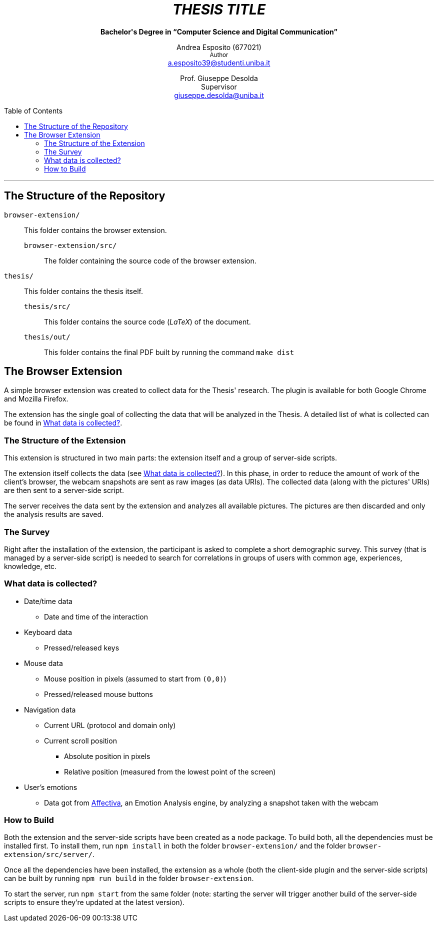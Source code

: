 :toc:
:toc-placement!:
:title: CIaone

++++
<h1 align="center"><em>THESIS TITLE</em></h1>
<p align="center"><strong>Bachelor's Degree in “Computer Science and Digital Communication”</strong></>

<p align="center">
    Andrea Esposito (677021)<br>
    <small>Author</small><br>
    <a href="mailto:a.esposito39@studenti.uniba.it">a.esposito39@studenti.uniba.it</a>
</p>
<p align="center">
    Prof. Giuseppe Desolda<br>
    Supervisor<br>
    <a href="mailto:giuseppe.desolda@uniba.it">giuseppe.desolda@uniba.it</a>
</p>
++++

toc::[]

* * *
        
== The Structure of the Repository

`browser-extension/`:: This folder contains the browser extension.

`browser-extension/src/`::: The folder containing the source code of the browser
extension.

`thesis/`:: This folder contains the thesis itself.

`thesis/src/`::: This folder contains the source code (_LaTeX_) of the document.

`thesis/out/`::: This folder contains the final PDF built by running the command
`make dist`

== The Browser Extension

A simple browser extension was created to collect data for the Thesis' research.
The plugin is available for both Google Chrome and Mozilla Firefox.

The extension has the single goal of collecting the data that will be analyzed
in the Thesis. A detailed list of what is collected can be found in
<<data-collection-data-list>>.

=== The Structure of the Extension

This extension is structured in two main parts: the extension itself and a group
of server-side scripts.

The extension itself collects the data (see <<data-collection-data-list>>). In
this phase, in order to reduce the amount of work of the client's browser, the
webcam snapshots are sent as raw images (as data URIs). The collected data
(along with the pictures' URIs) are then sent to a server-side script.

The server receives the data sent by the extension and analyzes all available
pictures. The pictures are then discarded and only the analysis results are
saved.

=== The Survey

Right after the installation of the extension, the participant is asked to
complete a short demographic survey. This survey (that is managed by a
server-side script) is needed to search for correlations in groups of users
with common age, experiences, knowledge, etc.

[#data-collection-data-list]
=== What data is collected?

* Date/time data
** Date and time of the interaction
* Keyboard data
** Pressed/released keys
* Mouse data
** Mouse position in pixels (assumed to start from `(0,0)`)
** Pressed/released mouse buttons
* Navigation data
** Current URL (protocol and domain only)
** Current scroll position
*** Absolute position in pixels
*** Relative position (measured from the lowest point of the screen)
* User's emotions
** Data got from https://affectiva.com/[Affectiva], an Emotion Analysis engine,
   by analyzing a snapshot taken with the webcam

=== How to Build

Both the extension and the server-side scripts have been created as a node
package. To build both, all the dependencies must be installed first. To install
them, run `npm install` in both the folder `browser-extension/` and the folder
`browser-extension/src/server/`.

Once all the dependencies have been installed, the extension as a whole (both
the client-side plugin and the server-side scripts) can be built by running 
`npm run build` in the folder `browser-extension`.

To start the server, run `npm start` from the same folder (note: starting the
server will trigger another build of the server-side scripts to ensure they're
updated at the latest version).


